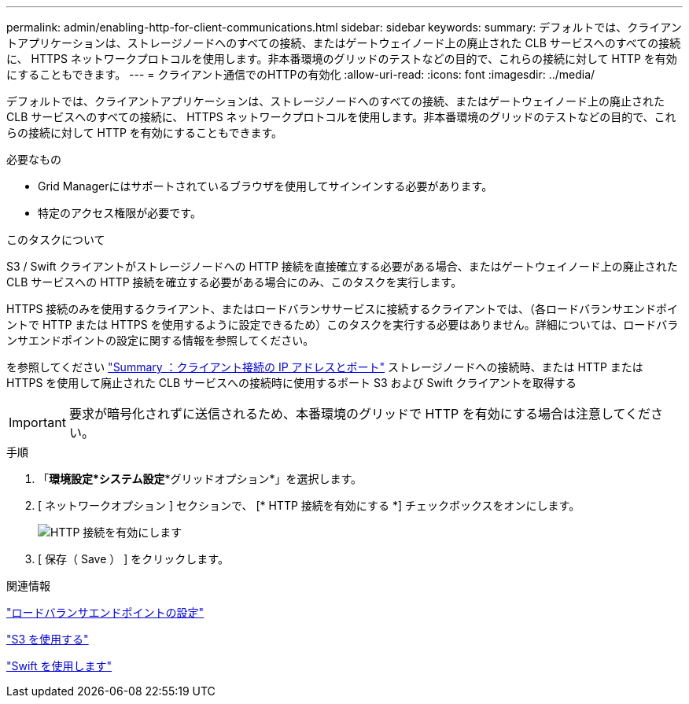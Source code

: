 ---
permalink: admin/enabling-http-for-client-communications.html 
sidebar: sidebar 
keywords:  
summary: デフォルトでは、クライアントアプリケーションは、ストレージノードへのすべての接続、またはゲートウェイノード上の廃止された CLB サービスへのすべての接続に、 HTTPS ネットワークプロトコルを使用します。非本番環境のグリッドのテストなどの目的で、これらの接続に対して HTTP を有効にすることもできます。 
---
= クライアント通信でのHTTPの有効化
:allow-uri-read: 
:icons: font
:imagesdir: ../media/


[role="lead"]
デフォルトでは、クライアントアプリケーションは、ストレージノードへのすべての接続、またはゲートウェイノード上の廃止された CLB サービスへのすべての接続に、 HTTPS ネットワークプロトコルを使用します。非本番環境のグリッドのテストなどの目的で、これらの接続に対して HTTP を有効にすることもできます。

.必要なもの
* Grid Managerにはサポートされているブラウザを使用してサインインする必要があります。
* 特定のアクセス権限が必要です。


.このタスクについて
S3 / Swift クライアントがストレージノードへの HTTP 接続を直接確立する必要がある場合、またはゲートウェイノード上の廃止された CLB サービスへの HTTP 接続を確立する必要がある場合にのみ、このタスクを実行します。

HTTPS 接続のみを使用するクライアント、またはロードバランササービスに接続するクライアントでは、（各ロードバランサエンドポイントで HTTP または HTTPS を使用するように設定できるため）このタスクを実行する必要はありません。詳細については、ロードバランサエンドポイントの設定に関する情報を参照してください。

を参照してください link:summary-ip-addresses-and-ports-for-client-connections.html["Summary ：クライアント接続の IP アドレスとポート"] ストレージノードへの接続時、または HTTP または HTTPS を使用して廃止された CLB サービスへの接続時に使用するポート S3 および Swift クライアントを取得する


IMPORTANT: 要求が暗号化されずに送信されるため、本番環境のグリッドで HTTP を有効にする場合は注意してください。

.手順
. 「*環境設定*システム設定**グリッドオプション*」を選択します。
. [ ネットワークオプション ] セクションで、 [* HTTP 接続を有効にする *] チェックボックスをオンにします。
+
image::../media/http_enabled.png[HTTP 接続を有効にします]

. [ 保存（ Save ） ] をクリックします。


.関連情報
link:configuring-load-balancer-endpoints.html["ロードバランサエンドポイントの設定"]

link:../s3/index.html["S3 を使用する"]

link:../swift/index.html["Swift を使用します"]
